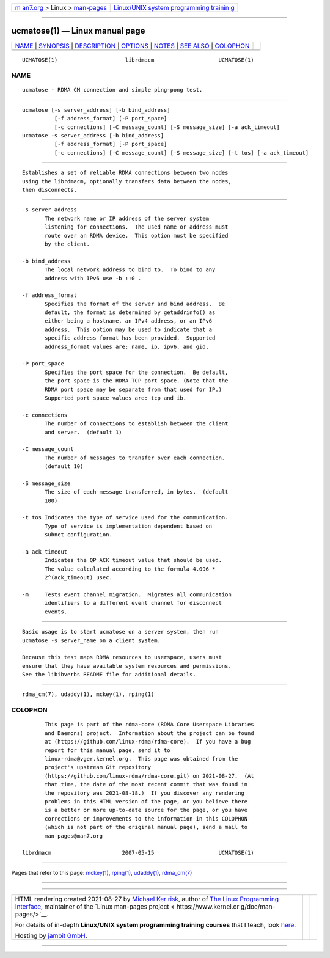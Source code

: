 .. container:: page-top

.. container:: nav-bar

   +----------------------------------+----------------------------------+
   | `m                               | `Linux/UNIX system programming   |
   | an7.org <../../../index.html>`__ | trainin                          |
   | > Linux >                        | g <http://man7.org/training/>`__ |
   | `man-pages <../index.html>`__    |                                  |
   +----------------------------------+----------------------------------+

--------------

ucmatose(1) — Linux manual page
===============================

+-----------------------------------+-----------------------------------+
| `NAME <#NAME>`__ \|               |                                   |
| `SYNOPSIS <#SYNOPSIS>`__ \|       |                                   |
| `DESCRIPTION <#DESCRIPTION>`__ \| |                                   |
| `OPTIONS <#OPTIONS>`__ \|         |                                   |
| `NOTES <#NOTES>`__ \|             |                                   |
| `SEE ALSO <#SEE_ALSO>`__ \|       |                                   |
| `COLOPHON <#COLOPHON>`__          |                                   |
+-----------------------------------+-----------------------------------+
| .. container:: man-search-box     |                                   |
+-----------------------------------+-----------------------------------+

::

   UCMATOSE(1)                     librdmacm                    UCMATOSE(1)

NAME
-------------------------------------------------

::

          ucmatose - RDMA CM connection and simple ping-pong test.


---------------------------------------------------------

::

          ucmatose [-s server_address] [-b bind_address]
                    [-f address_format] [-P port_space]
                    [-c connections] [-C message_count] [-S message_size] [-a ack_timeout]
          ucmatose -s server_address [-b bind_address]
                    [-f address_format] [-P port_space]
                    [-c connections] [-C message_count] [-S message_size] [-t tos] [-a ack_timeout]


---------------------------------------------------------------

::

          Establishes a set of reliable RDMA connections between two nodes
          using the librdmacm, optionally transfers data between the nodes,
          then disconnects.


-------------------------------------------------------

::

          -s server_address
                 The network name or IP address of the server system
                 listening for connections.  The used name or address must
                 route over an RDMA device.  This option must be specified
                 by the client.

          -b bind_address
                 The local network address to bind to.  To bind to any
                 address with IPv6 use -b ::0 .

          -f address_format
                 Specifies the format of the server and bind address.  Be
                 default, the format is determined by getaddrinfo() as
                 either being a hostname, an IPv4 address, or an IPv6
                 address.  This option may be used to indicate that a
                 specific address format has been provided.  Supported
                 address_format values are: name, ip, ipv6, and gid.

          -P port_space
                 Specifies the port space for the connection.  Be default,
                 the port space is the RDMA TCP port space. (Note that the
                 RDMA port space may be separate from that used for IP.)
                 Supported port_space values are: tcp and ib.

          -c connections
                 The number of connections to establish between the client
                 and server.  (default 1)

          -C message_count
                 The number of messages to transfer over each connection.
                 (default 10)

          -S message_size
                 The size of each message transferred, in bytes.  (default
                 100)

          -t tos Indicates the type of service used for the communication.
                 Type of service is implementation dependent based on
                 subnet configuration.

          -a ack_timeout
                 Indicates the QP ACK timeout value that should be used.
                 The value calculated according to the formula 4.096 *
                 2^(ack_timeout) usec.

          -m     Tests event channel migration.  Migrates all communication
                 identifiers to a different event channel for disconnect
                 events.


---------------------------------------------------

::

          Basic usage is to start ucmatose on a server system, then run
          ucmatose -s server_name on a client system.

          Because this test maps RDMA resources to userspace, users must
          ensure that they have available system resources and permissions.
          See the libibverbs README file for additional details.


---------------------------------------------------------

::

          rdma_cm(7), udaddy(1), mckey(1), rping(1)

COLOPHON
---------------------------------------------------------

::

          This page is part of the rdma-core (RDMA Core Userspace Libraries
          and Daemons) project.  Information about the project can be found
          at ⟨https://github.com/linux-rdma/rdma-core⟩.  If you have a bug
          report for this manual page, send it to
          linux-rdma@vger.kernel.org.  This page was obtained from the
          project's upstream Git repository
          ⟨https://github.com/linux-rdma/rdma-core.git⟩ on 2021-08-27.  (At
          that time, the date of the most recent commit that was found in
          the repository was 2021-08-18.)  If you discover any rendering
          problems in this HTML version of the page, or you believe there
          is a better or more up-to-date source for the page, or you have
          corrections or improvements to the information in this COLOPHON
          (which is not part of the original manual page), send a mail to
          man-pages@man7.org

   librdmacm                      2007-05-15                    UCMATOSE(1)

--------------

Pages that refer to this page: `mckey(1) <../man1/mckey.1.html>`__, 
`rping(1) <../man1/rping.1.html>`__, 
`udaddy(1) <../man1/udaddy.1.html>`__, 
`rdma_cm(7) <../man7/rdma_cm.7.html>`__

--------------

--------------

.. container:: footer

   +-----------------------+-----------------------+-----------------------+
   | HTML rendering        |                       | |Cover of TLPI|       |
   | created 2021-08-27 by |                       |                       |
   | `Michael              |                       |                       |
   | Ker                   |                       |                       |
   | risk <https://man7.or |                       |                       |
   | g/mtk/index.html>`__, |                       |                       |
   | author of `The Linux  |                       |                       |
   | Programming           |                       |                       |
   | Interface <https:     |                       |                       |
   | //man7.org/tlpi/>`__, |                       |                       |
   | maintainer of the     |                       |                       |
   | `Linux man-pages      |                       |                       |
   | project <             |                       |                       |
   | https://www.kernel.or |                       |                       |
   | g/doc/man-pages/>`__. |                       |                       |
   |                       |                       |                       |
   | For details of        |                       |                       |
   | in-depth **Linux/UNIX |                       |                       |
   | system programming    |                       |                       |
   | training courses**    |                       |                       |
   | that I teach, look    |                       |                       |
   | `here <https://ma     |                       |                       |
   | n7.org/training/>`__. |                       |                       |
   |                       |                       |                       |
   | Hosting by `jambit    |                       |                       |
   | GmbH                  |                       |                       |
   | <https://www.jambit.c |                       |                       |
   | om/index_en.html>`__. |                       |                       |
   +-----------------------+-----------------------+-----------------------+

--------------

.. container:: statcounter

   |Web Analytics Made Easy - StatCounter|

.. |Cover of TLPI| image:: https://man7.org/tlpi/cover/TLPI-front-cover-vsmall.png
   :target: https://man7.org/tlpi/
.. |Web Analytics Made Easy - StatCounter| image:: https://c.statcounter.com/7422636/0/9b6714ff/1/
   :class: statcounter
   :target: https://statcounter.com/
